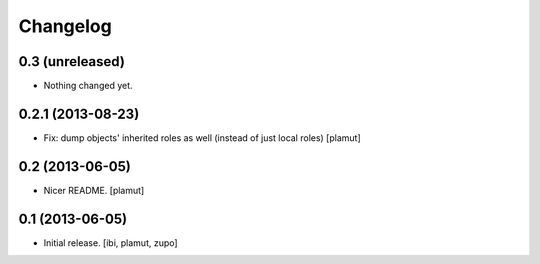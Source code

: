Changelog
=========

0.3 (unreleased)
----------------

- Nothing changed yet.


0.2.1 (2013-08-23)
------------------

- Fix: dump objects' inherited roles as well (instead of just local roles)
  [plamut]


0.2 (2013-06-05)
----------------

- Nicer README.
  [plamut]


0.1 (2013-06-05)
----------------

- Initial release.
  [ibi, plamut, zupo]

